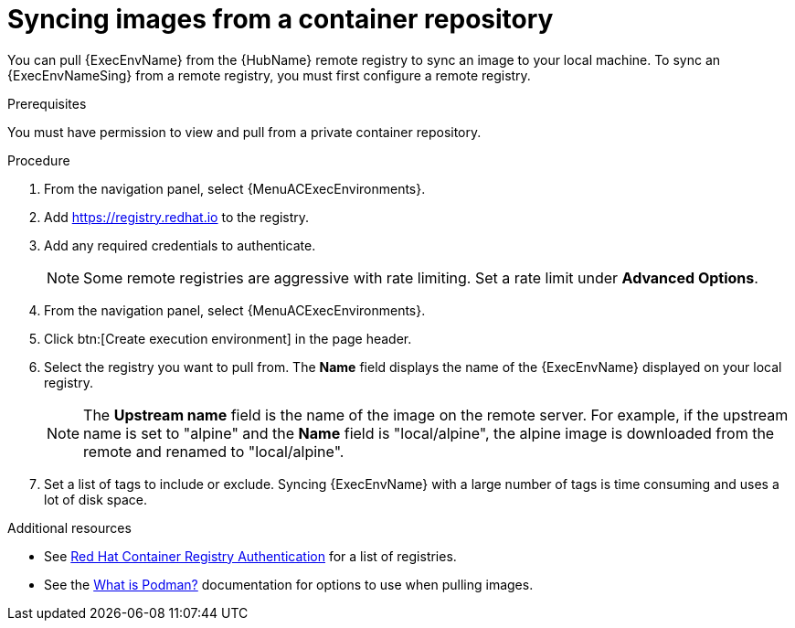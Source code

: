 :_mod-docs-content-type: PROCEDURE

[id="proc-sync-image-adoc_{context}"]
= Syncing images from a container repository

[role="_abstract"]
You can pull {ExecEnvName} from the {HubName} remote registry to sync an image to your local machine.
To sync an {ExecEnvNameSing} from a remote registry, you must first configure a remote registry.

.Prerequisites

You must have permission to view and pull from a private container repository.

.Procedure

. From the navigation panel, select {MenuACExecEnvironments}.

. Add https://registry.redhat.io to the registry.

. Add any required credentials to authenticate.
+
[NOTE]
====
Some remote registries are aggressive with rate limiting.
Set a rate limit under *Advanced Options*.
====
+
. From the navigation panel, select {MenuACExecEnvironments}.

. Click btn:[Create execution environment] in the page header.

. Select the registry you want to pull from.
The *Name* field displays the name of the {ExecEnvName} displayed on your local registry.
+
[NOTE]
====
The *Upstream name* field is the name of the image on the remote server.
For example, if the upstream name is set to "alpine" and the *Name* field is "local/alpine", the alpine image is downloaded from the remote and renamed to "local/alpine".
====
+
. Set a list of tags to include or exclude.
Syncing {ExecEnvName} with a large number of tags is time consuming and uses a lot of disk space.

[role="_additional-resources"]
.Additional resources

* See link:https://access.redhat.com/RegistryAuthentication[Red Hat Container Registry Authentication] for a list of registries.
* See the link:http://docs.podman.io/en/latest/index.html[What is Podman?] documentation for options to use when pulling images.
